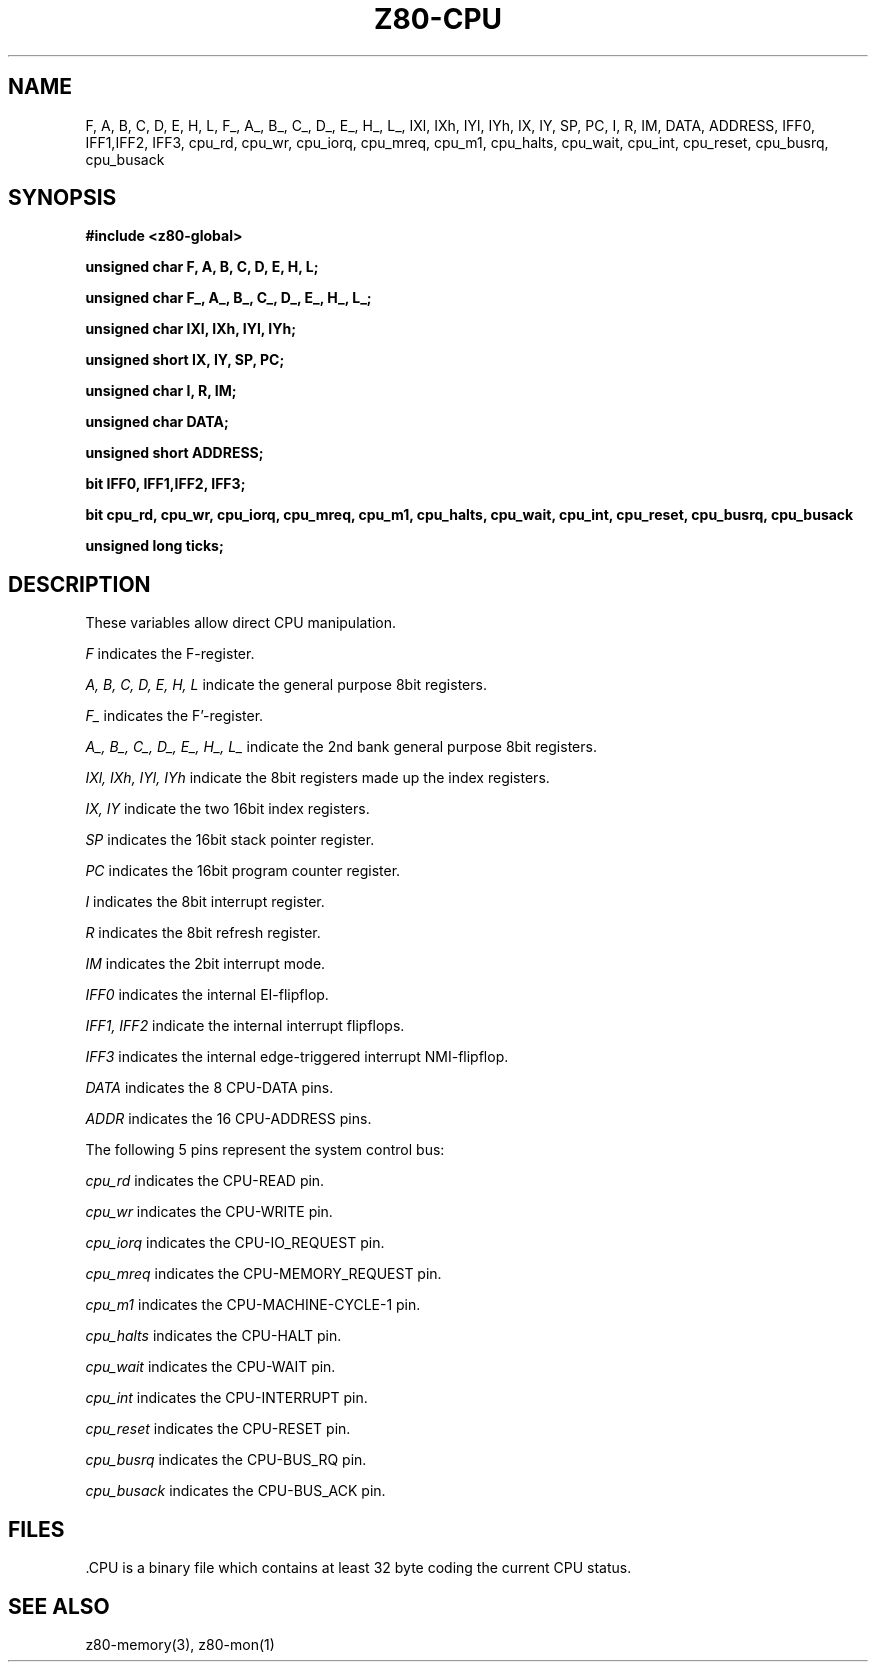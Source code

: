 .TH Z80-CPU 3 "18 Apr 2018" "Z80-CPU Version 2.4" "Z80 CPU layout"

.SH NAME
F, A, B, C, D, E, H, L, F_, A_, B_, C_, D_, E_, H_, L_,
IXl, IXh, IYl, IYh, IX, IY, SP, PC, 
I, R, IM,
DATA, ADDRESS,
IFF0, IFF1,IFF2, IFF3,
cpu_rd, cpu_wr, cpu_iorq, cpu_mreq, cpu_m1, cpu_halts, cpu_wait, cpu_int, cpu_reset, cpu_busrq, cpu_busack
.SH SYNOPSIS
.BI "#include <z80-global>"
.sp 2
.BI "unsigned char F, A, B, C, D, E, H, L;"
.sp
.BI "unsigned char F_, A_, B_, C_, D_, E_, H_, L_;"
.sp
.BI "unsigned char IXl, IXh, IYl, IYh;"
.sp
.BI "unsigned short  IX, IY, SP, PC;"
.sp
.BI "unsigned char I, R, IM;"
.sp
.BI "unsigned char DATA;"
.sp
.BI "unsigned short ADDRESS;"
.sp
.BI "bit  IFF0, IFF1,IFF2, IFF3;"
.sp
.BI "bit cpu_rd, cpu_wr, cpu_iorq, cpu_mreq, cpu_m1, cpu_halts,"
.BI "    cpu_wait, cpu_int, cpu_reset, cpu_busrq, cpu_busack"
.sp
.BI "unsigned long ticks;"
.sp

.SH DESCRIPTION
These variables allow direct CPU manipulation.
.PP
.I F
indicates the F-register.
.PP
.I A, B, C, D, E, H, L
indicate the general purpose 8bit registers.
.PP
.I F_
indicates the F'-register.
.PP
.I A_, B_, C_, D_, E_, H_, L_
indicate the 2nd bank general purpose 8bit registers.
.PP
.I IXl, IXh, IYl, IYh
indicate the 8bit registers made up the index registers.
.PP
.I IX, IY
indicate the two 16bit index registers.
.PP
.I SP
indicates the 16bit stack pointer register.
.PP
.I PC
indicates the 16bit program counter register.
.PP
.I I
indicates the 8bit interrupt register.
.PP
.I R
indicates the 8bit refresh register.
.PP
.I IM
indicates the 2bit interrupt mode.
.PP
.I IFF0
indicates the internal EI-flipflop.
.PP
.I IFF1, IFF2
indicate the internal interrupt flipflops.
.PP
.I IFF3
indicates the internal edge-triggered interrupt NMI-flipflop.
.PP
.I DATA
indicates the 8 CPU-DATA pins.
.PP
.I ADDR
indicates the 16 CPU-ADDRESS pins.
.PP
The following 5 pins represent the system control bus:
.PP
.I cpu_rd
indicates the CPU-READ pin.
.PP
.I cpu_wr
indicates the CPU-WRITE pin.
.PP
.I cpu_iorq
indicates the CPU-IO_REQUEST pin.
.PP
.I cpu_mreq
indicates the CPU-MEMORY_REQUEST pin.
.PP
.I cpu_m1
indicates the CPU-MACHINE-CYCLE-1 pin.
.PP
.I cpu_halts
indicates the CPU-HALT pin.
.PP
.I cpu_wait
indicates the CPU-WAIT pin.
.PP
.I cpu_int
indicates the CPU-INTERRUPT pin.
.PP
.I cpu_reset
indicates the CPU-RESET pin.
.PP
.I cpu_busrq
indicates the CPU-BUS_RQ pin.
.PP
.I cpu_busack
indicates the CPU-BUS_ACK pin.
.PP
.SH FILES
 .CPU is a binary file which contains at least 32 byte coding the current CPU status.
.SH SEE ALSO
z80-memory(3), z80-mon(1)
